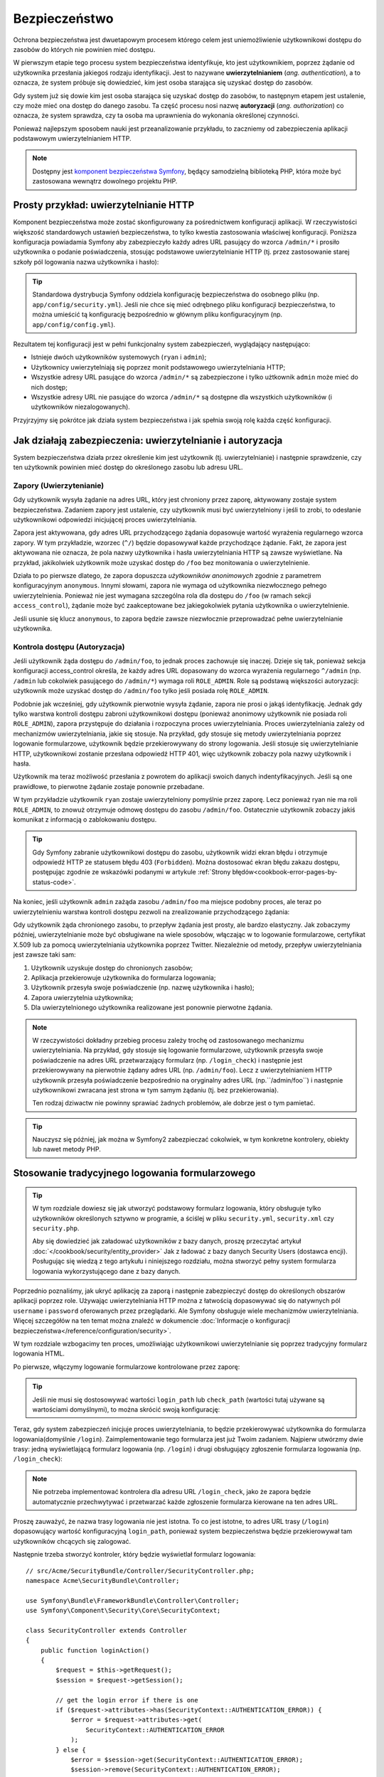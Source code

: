 .. highlight:: php
   :linenothreshold: 2

.. index::
   bezpieczeństwo, system bezpieczeństwa, ochrona bezpieczeństwa

Bezpieczeństwo
==============

Ochrona bezpieczeństwa jest dwuetapowym procesem którego celem jest uniemożliwienie
użytkownikowi dostępu do zasobów do których nie powinien mieć dostępu.

W pierwszym etapie tego procesu system bezpieczeństwa identyfikuje, kto jest użytkownikiem,
poprzez żądanie od użytkownika przesłania jakiegoś rodzaju identyfikacji. Jest to
nazywane **uwierzytelnianiem** (*ang. authentication*), a to oznacza, że system
próbuje się dowiedzieć, kim jest osoba starająca się uzyskać dostęp do zasobów.

Gdy system już się dowie kim jest osoba starająca się uzyskać dostęp do zasobów,
to następnym etapem jest ustalenie, czy może mieć ona dostęp do danego zasobu.
Ta część procesu nosi nazwę **autoryzacji** (*ang. authorization*) co oznacza,
że system sprawdza, czy ta osoba ma uprawnienia do wykonania określonej czynności.

.. image:: /images/book/security_authentication_authorization.png
   :align: center

Ponieważ najlepszym sposobem nauki jest przeanalizowanie przykładu, to zaczniemy
od zabezpieczenia aplikacji podstawowym uwierzytelnianiem HTTP.

.. note::

    Dostępny jest `komponent bezpieczeństwa Symfony`_, będący samodzielną biblioteką
    PHP, która może być zastosowana wewnątrz dowolnego projektu PHP.

.. index::
   single: bezpieczeństwo; uwierzytelnianie
   single: uwierzytelnianie
   
Prosty przykład: uwierzytelnianie HTTP
--------------------------------------

Komponent bezpieczeństwa może zostać skonfigurowany za pośrednictwem konfiguracji
aplikacji. W rzeczywistości większość standardowych ustawień bezpieczeństwa,
to tylko kwestia zastosowania właściwej konfiguracji. Poniższa konfiguracja powiadamia
Symfony aby zabezpieczyło każdy adres URL pasujący do wzorca ``/admin/*`` i prosiło
użytkownika o podanie poświadczenia, stosując podstawowe uwierzytelnianie HTTP
(tj. przez zastosowanie starej szkoły pól logowania nazwa użytkownika i hasło):

.. configuration-block::

    .. code-block:: yaml
       :linenos:

        # app/config/security.yml
        security:
            firewalls:
                secured_area:
                    pattern:    ^/
                    anonymous: ~
                    http_basic:
                        realm: "Secured Demo Area"

            access_control:
                - { path: ^/admin, roles: ROLE_ADMIN }

            providers:
                in_memory:
                    memory:
                        users:
                            ryan:  { password: ryanpass, roles: 'ROLE_USER' }
                            admin: { password: kitten, roles: 'ROLE_ADMIN' }

            encoders:
                Symfony\Component\Security\Core\User\User: plaintext

    .. code-block:: xml
       :linenos:

        <?xml version="1.0" encoding="UTF-8"?>

        <srv:container xmlns="http://symfony.com/schema/dic/security"
            xmlns:xsi="http://www.w3.org/2001/XMLSchema-instance"
            xmlns:srv="http://symfony.com/schema/dic/services"
            xsi:schemaLocation="http://symfony.com/schema/dic/services http://symfony.com/schema/dic/services/services-1.0.xsd">

            <!-- app/config/security.xml -->

            <config>
                <firewall name="secured_area" pattern="^/">
                    <anonymous />
                    <http-basic realm="Secured Demo Area" />
                </firewall>

                <access-control>
                    <rule path="^/admin" role="ROLE_ADMIN" />
                </access-control>

                <provider name="in_memory">
                    <memory>
                        <user name="ryan" password="ryanpass" roles="ROLE_USER" />
                        <user name="admin" password="kitten" roles="ROLE_ADMIN" />
                    </memory>
                </provider>

                <encoder class="Symfony\Component\Security\Core\User\User" algorithm="plaintext" />
            </config>
        </srv:container>

    .. code-block:: php
       :linenos:

        // app/config/security.php
        $container->loadFromExtension('security', array(
            'firewalls' => array(
                'secured_area' => array(
                    'pattern'    => '^/',
                    'anonymous'  => array(),
                    'http_basic' => array(
                        'realm'  => 'Secured Demo Area',
                    ),
                ),
            ),
            'access_control' => array(
                array('path' => '^/admin', 'role' => 'ROLE_ADMIN'),
            ),
            'providers' => array(
                'in_memory' => array(
                    'memory' => array(
                        'users' => array(
                            'ryan' => array('password' => 'ryanpass', 'roles' => 'ROLE_USER'),
                            'admin' => array('password' => 'kitten', 'roles' => 'ROLE_ADMIN'),
                        ),
                    ),
                ),
            ),
            'encoders' => array(
                'Symfony\Component\Security\Core\User\User' => 'plaintext',
            ),
        ));

.. tip::

    Standardowa dystrybucja Symfony oddziela konfigurację bezpieczeństwa
    do osobnego pliku (np. ``app/config/security.yml``). Jeśli nie chce się mieć
    odrębnego pliku konfiguracji bezpieczeństwa, to można umieścić tą konfigurację
    bezpośrednio w głównym pliku konfiguracyjnym (np. ``app/config/config.yml``).

Rezultatem tej konfiguracji jest w pełni funkcjonalny system zabezpieczeń, wyglądający
następująco:

* Istnieje dwóch użytkowników systemowych (``ryan`` i ``admin``);
* Użytkownicy uwierzytelniają się poprzez monit podstawowego uwierzytelniania HTTP;
* Wszystkie adresy URL pasujące do wzorca ``/admin/*`` są zabezpieczone i tylko
  użtkownik ``admin`` może mieć do nich dostęp;
* Wszystkie adresy URL nie pasujące do wzorca ``/admin/*`` są dostępne dla wszystkich
  użytkowników (i użytkowników niezalogowanych).

Przyjrzyjmy się pokrótce jak działa system bezpieczeństwa i jak spełnia swoją rolę
każda część konfiguracji.

Jak działają zabezpieczenia: uwierzytelnianie i autoryzacja
-----------------------------------------------------------

System bezpieczeństwa działa przez określenie kim jest użytkownik (tj. uwierzytelnianie)
i następnie sprawdzenie, czy ten użytkownik powinien mieć dostęp do określonego zasobu
lub adresu URL.


.. index::
   single: bezpieczeństwo; uwierzytelnianie
   single: bezpieczeństwo; zapory
   single: uwierzylenianie; zapory

.. _book-security-firewalls:

Zapory (Uwierzytenianie)
~~~~~~~~~~~~~~~~~~~~~~~~

Gdy użytkownik wysyła żądanie na adres URL, który jest chroniony przez zaporę,
aktywowany zostaje system bezpieczeństwa. Zadaniem zapory jest ustalenie, czy
użytkownik musi być uwierzytelniony i jeśli to zrobi, to odesłanie użytkownikowi
odpowiedzi inicjującej proces uwierzytelniania.

Zapora jest aktywowana, gdy adres URL przychodzącego żądania dopasowuje wartość
wyrażenia regularnego wzorca zapory. W tym przykładzie, wzorzec (``^/``) będzie
dopasowywał każde przychodzące żądanie. Fakt, że zapora jest aktywowana nie oznacza,
że pola nazwy użytkownika i hasła uwierzytelniania HTTP są zawsze wyświetlane.
Na przykład, jakikolwiek użytkownik może uzyskać dostęp do ``/foo`` bez monitowania
o uwierzytelnienie.

.. image:: /images/book/security_anonymous_user_access.png
   :align: center

Działa to po pierwsze dlatego, że zapora dopuszcza *użytkowników anonimowych* zgodnie
z parametrem konfiguracyjnym ``anonymous``. Innymi słowami, zapora nie wymaga od
użytkownika niezwłocznego pełnego uwierzytelnienia. Ponieważ nie jest wymagana
szczególna rola dla dostępu do ``/foo`` (w ramach sekcji ``access_control``),
żądanie może być zaakceptowane bez jakiegokolwiek pytania użytkownika o uwierzytelnienie.

Jeśli usunie się klucz ``anonymous``, to zapora będzie zawsze niezwłocznie przeprowadzać
pełne uwierzytelnianie użytkownika.

.. index::
   single: bezpieczeństwo; kontrola dostępu
   single: bezpieczeństwo; autoryzacja
   single: autoryzacja

Kontrola dostępu (Autoryzacja)
~~~~~~~~~~~~~~~~~~~~~~~~~~~~~~

Jeśli użytkownik żąda dostępu do ``/admin/foo``, to jednak proces zachowuje się
inaczej. Dzieje się tak, ponieważ sekcja konfiguracji access_control określa, że
każdy adres URL dopasowany do wzorca wyrażenia regularnego ``^/admin``
(np. ``/admin`` lub cokolwiek pasującego do ``/admin/*``) wymaga roli ``ROLE_ADMIN``.
Role są podstawą większości autoryzacji: użytkownik może uzyskać dostęp do ``/admin/foo``
tylko jeśli posiada rolę ``ROLE_ADMIN``.

.. image:: /images/book/security_anonymous_user_denied_authorization.png
   :align: center

Podobnie jak wcześniej, gdy użytkownik pierwotnie wysyła żądanie, zapora nie prosi
o jakąś identyfikację. Jednak gdy tylko warstwa kontroli dostępu zabroni użytkownikowi
dostępu (ponieważ anonimowy użytkownik nie posiada roli ``ROLE_ADMIN``), zapora
przystępuje do działania i rozpoczyna proces uwierzytelniania. Proces uwierzytelniania
zależy od mechanizmów uwierzytelniania, jakie się stosuje. Na przykład, gdy stosuje
się metody uwierzytelniania poprzez logowanie formularzowe, użytkownik będzie
przekierowywany do strony logowania. Jeśli stosuje się uwierzytelnianie HTTP,
użytkownikowi zostanie przesłana odpowiedź HTTP 401, więc użytkownik zobaczy pola
nazwy użytkownik i hasła.

Użytkownik ma teraz możliwość przesłania z powrotem do aplikacji swoich danych
indentyfikacyjnych. Jeśli są one prawidłowe, to pierwotne żądanie zostaje ponownie
przebadane.

.. image:: /images/book/security_ryan_no_role_admin_access.png
   :align: center

W tym przykładzie użytkownik ``ryan`` zostaje uwierzytelniony pomyślnie przez zaporę.
Lecz ponieważ ryan nie ma roli ``ROLE_ADMIN``, to znowuż otrzymuje odmowę dostępu
do zasobu ``/admin/foo``. Ostatecznie użytkownik zobaczy jakiś komunikat z informacją
o zablokowaniu dostępu.

.. tip::

    Gdy Symfony zabranie użytkownikowi dostępu do zasobu, użytkownik widzi ekran
    błędu i otrzymuje odpowiedź HTTP ze statusem błędu 403 (``Forbidden``).
    Można dostosować ekran błędu zakazu dostępu, postępując zgodnie ze wskazówki
    podanymi w artykule :ref:`Strony błędów<cookbook-error-pages-by-status-code>`.

Na koniec, jeśli użytkownik ``admin`` zażąda zasobu ``/admin/foo`` ma miejsce podobny
proces, ale teraz po uwierzytelnieniu warstwa kontroli dostępu zezwoli na zrealizowanie
przychodzącego żądania:

.. image:: /images/book/security_admin_role_access.png
   :align: center

Gdy użytkownik żąda chronionego zasobu, to przepływ żądania jest prosty, ale bardzo
elastyczny. Jak zobaczymy później, uwierzytelnianie może być obsługiwane na wiele
sposobów, włączając w to logowanie formularzowe, certyfikat X.509 lub za pomocą
uwierzytelniania użytkownika poprzez Twitter. Niezależnie od metody, przepływ
uwierzytelniania jest zawsze taki sam:

#. Użytkownik uzyskuje dostęp do chronionych zasobów;
#. Aplikacja przekierowuje użytkownika do formularza logowania;
#. Użytkownik przesyła swoje poświadczenie (np. nazwę użytkownika i hasło);
#. Zapora uwierzytelnia użytkownika;
#. Dla uwierzytelnionego użytkownika realizowane jest ponownie pierwotne żądania.

.. note::

    W rzeczywistości dokładny przebieg procesu zależy trochę od zastosowanego
    mechanizmu uwierzytelniania. Na przykład, gdy stosuje się logowanie formularzowe,
    użytkownik przesyła swoje poświadczenie na adres URL przetwarzający formularz
    (np. ``/login_check``) i następnie jest przekierowywany na pierwotnie żądany
    adres URL (np. ``/admin/foo``). Lecz z uwierzytelnianiem HTTP użytkownik przesyła
    poświadczenie bezpośrednio na oryginalny adres URL (np.``/admin/foo``) i następnie
    użytkownikowi zwracana jest strona w tym samym żądaniu (tj. bez przekierowania).
    
    Ten rodzaj dziwactw nie powinny sprawiać żadnych problemów, ale dobrze jest
    o tym pamietać.

.. tip::

    Nauczysz się później, jak można w Symfony2 zabezpieczać cokolwiek, w tym
    konkretne kontrolery, obiekty lub nawet metody PHP.


.. index::
   single: bezpieczeństwo; logowanie formularzowe
   single: logowanie
   single: uwierzytelnianie; logowanie

.. _book-security-form-login:

Stosowanie tradycyjnego logowania formularzowego
------------------------------------------------

.. tip::

    W tym rozdziale dowiesz się jak utworzyć podstawowy formularz logowania, który
    obsługuje tylko użytkowników określonych sztywno w programie, a ściślej w pliku
    ``security.yml``, ``security.xml`` czy ``security.php``.

    Aby się dowiedzieć jak załadować użytkowników z bazy danych, proszę przeczytać
    artykuł :doc:`</cookbook/security/entity_provider>` 
    Jak z ładować z bazy danych Security Users (dostawca encji). Posługując się
    wiedzą z tego artykułu i niniejszego rozdziału, można stworzyć pełny system
    formularza logowania wykorzystującego dane z bazy danych.

Poprzednio poznaliśmy, jak ukryć aplikację za zaporą i następnie zabezpieczyć
dostęp do określonych obszarów aplikacji poprzez role. Używając uwierzytelniania
HTTP można z łatwością dopasowywać się do natywnych pól ``username`` i ``password``
oferowanych przez przeglądarki. Ale Symfony obsługuje wiele mechanizmów uwierzytelniania.
Więcej szczegółów na ten temat można znaleźć w dokumencie
:doc:`Informacje o konfiguracji bezpieczeństwa</reference/configuration/security>`.
 
W tym rozdziale wzbogacimy ten proces, umożliwiając użytkownikowi uwierzytelnianie
się poprzez tradycyjny formularz logowania HTML.

Po pierwsze, włączymy logowanie formularzowe kontrolowane przez zaporę:

.. configuration-block::

    .. code-block:: yaml
       :linenos:

        # app/config/security.yml
        security:
            firewalls:
                secured_area:
                    pattern:    ^/
                    anonymous: ~
                    form_login:
                        login_path:  login
                        check_path:  login_check

    .. code-block:: xml
       :linenos:

        <?xml version="1.0" encoding="UTF-8"?>

        <srv:container xmlns="http://symfony.com/schema/dic/security"
            xmlns:xsi="http://www.w3.org/2001/XMLSchema-instance"
            xmlns:srv="http://symfony.com/schema/dic/services"
            xsi:schemaLocation="http://symfony.com/schema/dic/services http://symfony.com/schema/dic/services/services-1.0.xsd">

            <!-- app/config/security.xml -->

            <config>
                <firewall name="secured_area" pattern="^/">
                    <anonymous />
                    <form-login login_path="login" check_path="login_check" />
                </firewall>
            </config>
        </srv:container>

    .. code-block:: php
       :linenos:

        // app/config/security.php
        $container->loadFromExtension('security', array(
            'firewalls' => array(
                'secured_area' => array(
                    'pattern'    => '^/',
                    'anonymous'  => array(),
                    'form_login' => array(
                        'login_path' => 'login',
                        'check_path' => 'login_check',
                    ),
                ),
            ),
        ));

.. tip::

    Jeśli nie musi się dostosowywać wartości ``login_path`` lub ``check_path``
    (wartości tutaj używane są wartościami domyślnymi), to można skrócić swoją
    konfigurację:

    .. configuration-block::

        .. code-block:: yaml
           
            form_login: ~

        .. code-block:: xml

            <form-login />

        .. code-block:: php

            'form_login' => array(),

Teraz, gdy system zabezpieczeń inicjuje proces uwierzytelniania, to będzie przekierowywać
użytkownika do formularza logowania(domyślnie ``/login``). Zaimplementowanie tego
formularza jest już Twoim zadaniem. Najpierw utwórzmy dwie trasy: jedną wyświetlającą
formularz logowania (np. ``/login``) i drugi obsługujący zgłoszenie formularza logowania
(np. ``/login_check``):

.. configuration-block::

    .. code-block:: yaml
       :linenos:

        # app/config/routing.yml
        login:
            pattern:   /login
            defaults:  { _controller: AcmeSecurityBundle:Security:login }
        login_check:
            pattern:   /login_check

    .. code-block:: xml
       :linenos:

        <!-- app/config/routing.xml -->
        <?xml version="1.0" encoding="UTF-8" ?>

        <routes xmlns="http://symfony.com/schema/routing"
            xmlns:xsi="http://www.w3.org/2001/XMLSchema-instance"
            xsi:schemaLocation="http://symfony.com/schema/routing http://symfony.com/schema/routing/routing-1.0.xsd">

            <route id="login" pattern="/login">
                <default key="_controller">AcmeSecurityBundle:Security:login</default>
            </route>
            <route id="login_check" pattern="/login_check" />

        </routes>

    ..  code-block:: php
        :linenos:

        // app/config/routing.php
        use Symfony\Component\Routing\RouteCollection;
        use Symfony\Component\Routing\Route;

        $collection = new RouteCollection();
        $collection->add('login', new Route('/login', array(
            '_controller' => 'AcmeDemoBundle:Security:login',
        )));
        $collection->add('login_check', new Route('/login_check', array()));

        return $collection;

.. note::

    Nie potrzeba implementować kontrolera dla adresu URL ``/login_check``, jako że
    zapora będzie automatycznie przechwytywać i przetwarzać każde zgłoszenie formularza
    kierowane na ten adres URL.

.. versionadded:: 2.1
    Od wersji Symfony 2.1 musi się mieć skonfigurowane trasy dla kluczy
    ``login_path``, ``check_path`` i ``logout``. Klucze te mogą być nazwami tras
    (tak jak pokazano w tym przykładzie) lub adresami URL, które się znajdują w
    trasach dla nich skonfigurowanych.

Proszę zauważyć, że nazwa trasy logowania nie jest istotna. To co jest istotne,
to adres URL trasy (``/login``) dopasowujący wartość konfiguracyjną ``login_path``,
ponieważ system bezpieczeństwa będzie przekierowywał tam użytkowników chcących się
zalogować.

Następnie trzeba stworzyć kontroler, który będzie wyświetlał formularz logowania::

    // src/Acme/SecurityBundle/Controller/SecurityController.php;
    namespace Acme\SecurityBundle\Controller;

    use Symfony\Bundle\FrameworkBundle\Controller\Controller;
    use Symfony\Component\Security\Core\SecurityContext;

    class SecurityController extends Controller
    {
        public function loginAction()
        {
            $request = $this->getRequest();
            $session = $request->getSession();

            // get the login error if there is one
            if ($request->attributes->has(SecurityContext::AUTHENTICATION_ERROR)) {
                $error = $request->attributes->get(
                    SecurityContext::AUTHENTICATION_ERROR
                );
            } else {
                $error = $session->get(SecurityContext::AUTHENTICATION_ERROR);
                $session->remove(SecurityContext::AUTHENTICATION_ERROR);
            }

            return $this->render(
                'AcmeSecurityBundle:Security:login.html.twig',
                array(
                    // last username entered by the user
                    'last_username' => $session->get(SecurityContext::LAST_USERNAME),
                    'error'         => $error,
                )
            );
        }
    }

Nie pozwól aby ten kontroler się mylił. Jak zobaczymy za chwilę, gdy użytkownik
zgłasza formularz, system bezpieczeństwa automatycznie obsługuje zgłoszenie formularza.
Jeśli użytkownik zgłosił nieprawidłową nazwę użytkownika lub hasło, to kontroler
odczytuje błąd zgłoszenia formularza z systemu bezpieczeństwa, tak że może on być
wyświetlony z powrotem użytkownikowi.

Innymi słowami, Twoim zadaniem jest wyświetlenie formularza logowania i jakichkolwiek
błędów logowania, które mogą wystąpić, ale sprawdzeniem zgłoszonej nazwy użytkownika
i hasła zajmuje się już sam system bezpieczeństwa.

Na koniec, stworzymy odpowiedni szablon.

.. configuration-block::

    .. code-block:: html+jinja
       :linenos:

        {# src/Acme/SecurityBundle/Resources/views/Security/login.html.twig #}
        {% if error %}
            <div>{{ error.message }}</div>
        {% endif %}

        <form action="{{ path('login_check') }}" method="post">
            <label for="username">Username:</label>
            <input type="text" id="username" name="_username" value="{{ last_username }}" />

            <label for="password">Password:</label>
            <input type="password" id="password" name="_password" />

            {#
                If you want to control the URL the user is redirected to on success (more details below)
                <input type="hidden" name="_target_path" value="/account" />
            #}

            <button type="submit">login</button>
        </form>

    .. code-block:: html+php
       :linenos:

        <?php // src/Acme/SecurityBundle/Resources/views/Security/login.html.php ?>
        <?php if ($error): ?>
            <div><?php echo $error->getMessage() ?></div>
        <?php endif; ?>

        <form action="<?php echo $view['router']->generate('login_check') ?>" method="post">
            <label for="username">Username:</label>
            <input type="text" id="username" name="_username" value="<?php echo $last_username ?>" />

            <label for="password">Password:</label>
            <input type="password" id="password" name="_password" />

            <!--
                If you want to control the URL the user is redirected to on success (more details below)
                <input type="hidden" name="_target_path" value="/account" />
            -->

            <button type="submit">login</button>
        </form>

.. tip::

    Zmienna ``error`` przekazywana do szablonu jest instancją
    :class:`Symfony\\Component\\Security\\Core\\Exception\\AuthenticationException`.
    Może ona zawierać więcej informacji, nawet poufnych, o niepowodzeniu uwierzytelniania,
    więc stosuj ją mądrze!

Formularz ma wiele wymagań. Po pierwsze, przez zgłoszenie formularza do ``/login_check``
(poprzez trasę ``login_check``), system zabezpieczeń przechwyci zgłoszony formularz
i przetworzy go automatycznie. Po drugie, system bezpieczeństwa oczekuje, że zgłoszone
pola będą nosić nazwę ``_username`` i ``_password`` (te nazwy pól mogą zostać
skonfigurowane).

I to jest to! Po zgłoszeniu formularza system bezpieczeństwa automatycznie sprawdza
poświadczenie użytkownika i albo uwierzytelnia użytkownika lub wysyła użytkownikowi
z powrotem formularz logowania, w którym może zostać wyświetlony komunikat o błędzie.

Przyjrzyjmy się procesowi:

#. Użytkownik próbuje uzyskać dostęp do zasobu chronionego;
#. Zapora inicjuje automatycznie przetwarzanie poprzez przekierowanie użytkownika
   do formularza logowania (``/login``);
#. Strona ``/login`` renderuje formularz logowania wykorzystując trasę i kontroler,
   utworzone w poprzednim przykładzie;
#. Użytkownik zgłasza formularz logowania ``do /login_check``;
#. System bezpieczeństwa przechwytuje żądanie, sprawdza złożone poświadczenie,
   uwierzytelnia użytkownika, jeśli poświadczenie jest właściwe, a w przeciwnym
   przypadku wysyła z powrotem użytkownikowi formularz logowania.

Domyślnie, jeśli zgłoszone poświadczenie jest właściwe, to użytkownik zostanie
przekierowany do pierwotnie wywołanej strony (np. ``/admin/foo``). Jeśli użytkownik
na samym początku wywołał stronę logowania, to zostanie przekierowany do strony
początkowej. Może to zostać zmienione, umożliwiając przykładowo, przekierować
użytkownika na konkretny adres URL.

Więcej szczegółów o tym jak w ogóle dostosować proces logowania formularzowego
znajdziesz w artykule
:doc:`Jak dostosować formularz logowania</cookbook/security/form_login>`.

.. _book-security-common-pitfalls:

.. sidebar:: Unikanie typowych problemów

    Przy ustawianiu formularza logowania trzeba uważać na kilka typowych pułapek.

    **1. Utwórz poprawną trasę**

    Po pierwsze, upewnij się, że określenie tras dla adresów ``/login``
    i ``/login_check`` jest wykonane poprawnie i koresponduje z wartościami
    konfiguracyjnymi ``login_path`` i ``check_path``. Popełniony tu błąd w konfiguracji
    może skutkować przekierowywaniem na stronę 404 zamiast na stronę logowania lub
    zgłoszeniem formularza logowania, który nie działa (będzie można oglądać formularz
    logowania w kółko).

    **2. Upewnij się, że strona logowania nie jest chroniona**

    Upewnij się również, że strona logowania nie wymaga żadnych ról aby być wyświetloną.
    Na przykład, następująca konfiguracja, wymagająca roli ``ROLE_ADMIN`` dla wszystkich
    adresów URL (włączając w to adres ``/login``), spowoduje przekierowanie zapętlone:

    .. configuration-block::

        .. code-block:: yaml
           :linenos:

            access_control:
                - { path: ^/, roles: ROLE_ADMIN }

        .. code-block:: xml
           :linenos:

            <access-control>
                <rule path="^/" role="ROLE_ADMIN" />
            </access-control>

        .. code-block:: php
           :linenos:

            'access_control' => array(
                array('path' => '^/', 'role' => 'ROLE_ADMIN'),
            ),

    Usunięcie kontroli dostępu dla adresu ``/login`` rozwiązuje ten problem:

    .. configuration-block::

        .. code-block:: yaml
           :linenos:

            access_control:
                - { path: ^/login, roles: IS_AUTHENTICATED_ANONYMOUSLY }
                - { path: ^/, roles: ROLE_ADMIN }

        .. code-block:: xml
           :linenos:

            <access-control>
                <rule path="^/login" role="IS_AUTHENTICATED_ANONYMOUSLY" />
                <rule path="^/" role="ROLE_ADMIN" />
            </access-control>

        .. code-block:: php
           :linenos:

            'access_control' => array(
                array('path' => '^/login', 'role' => 'IS_AUTHENTICATED_ANONYMOUSLY'),
                array('path' => '^/', 'role' => 'ROLE_ADMIN'),
            ),

    Ponadto, jeśli zapora nie zezwala na dostęp użytkownikom anonimowym, potrzeba
    utworzyć specjalną zaporę, która umożliwi dostęp do strony logowania użytkownikom
    anonimowym:

    .. configuration-block::

        .. code-block:: yaml
           :linenos:

            firewalls:
                login_firewall:
                    pattern:    ^/login$
                    anonymous:  ~
                secured_area:
                    pattern:    ^/
                    form_login: ~

        .. code-block:: xml
           :linenos:

            <firewall name="login_firewall" pattern="^/login$">
                <anonymous />
            </firewall>
            <firewall name="secured_area" pattern="^/">
                <form_login />
            </firewall>

        .. code-block:: php
           :linenos:

            'firewalls' => array(
                'login_firewall' => array(
                    'pattern'   => '^/login$',
                    'anonymous' => array(),
                ),
                'secured_area' => array(
                    'pattern'    => '^/',
                    'form_login' => array(),
                ),
            ),

    **3. Upewnij się, że ``/login_check`` znajduje się poza zaporą**

    Następnie, trzeba się upewnić, że adres URL ``check_path`` (np. ``/login_check``)
    znajduje się poza zaporą, której używa się dla logowania formularzowego (w tym
    przykładzie, pojedyncza zapora dopasowuje wszystkie adresy URL, łącznie z
    ``/login_check``). Jeśli ``/login_check`` nie zostanie dopasowany przez
    jakąkolwiek zaporę, to zgłoszony zostanie wyjątek
    ``Unable to find the controller for path "/login_check"``.

    **4. Nie udostępniaj kontekstu zabezpieczeń przy stosowaniu wielu zapór**

    Jeżeli używa się wiele zapór a uwierzytelnianie realizowane jest na jednej
    z nich, to pozostałe zapory nie będą automatycznie uwierzytelniane.
    Różne zapory są jak odrębne systemy zabezpieczeń. Aby zrealizowaną uwierzytelniania
    na wielu zaporach trzeba jawnie określić odrębne
    ref:`konteksty bezpieczeństwa<reference-security-firewall-context>`
    dla każdej zapory. Dla większości zastosowań wystarczy tylko jedna główna zapora.

    
.. index::
   single: bezpieczeństwo; autoryzacja
   single: autoryzacja
    
Autoryzacja
-----------

Pierwszym krokiem w zabezpieczeniu aplikacji jest zawsze uwierzytelnianie – czyli
proces weryfikacji użytkownika. W Symfony uwierzytelnianie można zrealizować na
kilka sposobów: poprzez logowanie formularzowe, podstawowe uwierzytelnianie HTTP
lub nawet poprzez Facebook.

Po uwierzytelnieniu użytkownika rozpoczyna się proces autoryzacji. Autoryzacja
dostarcza standardowy i efektywny sposób dla decydowania o tym, czy użytkownik
może mieć dostęp do jakiegoś zasobu (adresu, obiektu modelu, wywołania metody, ...).
Polega to na przypisaniu określonych ról każdemu użytkownikowi, a następnie
różnych ról dla różnych zasobów.

Są dwa różne aspekty procesu autoryzacji:

#. Użytkownik posiada określony zestaw ról;
#. Dla dostępu do zasobu wymaga się określonej roli.

W tym rozdziale skupimy się nad tym, jak zabezpieczyć różne zasoby
(tj. adresy URL, wywołania metod itd.) przez różne role. Później dowiesz się
więcej o tym, jak tworzone są role i jak są przypisywane użytkownikom.

Zabezpieczenie określonych wzorców adresu URL
~~~~~~~~~~~~~~~~~~~~~~~~~~~~~~~~~~~~~~~~~~~~~

Najprostszym sposobem zabezpieczenia części aplikacji jest użycie zabezpieczenia
całego wzorca URL. Widzieliśmy to już w pierwszym rozdziale, gdzie wszystko co
pasowało do wzorca ``^/admin`` wymagało roli ``ROLE_ADMIN``.

.. caution::

    Zrozumienie, jak dokładnie działa ``access_control`` jest **bardzo ważne**
    dla świadomości tego, czy aplikacja jest właściwie zabezpieczona. Przeczytaj
    rozdział :ref:`security-book-access-control-explanation`, w celu poznania
    szczegółów.

Można określić wiele wzorców potrzebnych adresów URL – każdy jest wyrażeniem regularnym.

.. configuration-block::

    .. code-block:: yaml
       :linenos:

        # app/config/security.yml
        security:
            # ...
            access_control:
                - { path: ^/admin/users, roles: ROLE_SUPER_ADMIN }
                - { path: ^/admin, roles: ROLE_ADMIN }

    .. code-block:: xml
       :linenos:

        <!-- app/config/security.xml -->
        <config>
            <!-- ... -->
            <rule path="^/admin/users" role="ROLE_SUPER_ADMIN" />
            <rule path="^/admin" role="ROLE_ADMIN" />
        </config>

    .. code-block:: php
       :linenos:

        // app/config/security.php
        $container->loadFromExtension('security', array(
            ...,
            'access_control' => array(
                array('path' => '^/admin/users', 'role' => 'ROLE_SUPER_ADMIN'),
                array('path' => '^/admin', 'role' => 'ROLE_ADMIN'),
            ),
        ));

.. tip::

    Poprzedzenie ścieżki znakiem ``^`` we wzorcu zapewnia, że zostaną dopasowane
    tylko adresy URL rozpoczynające się od wskazanego po tym znaku fragment ścieżki.
    Na przykład, ścieżka ``/admin`` (bez znaku ``^``) pasuje do adresu ``/admin/foo``,
    ale i też do ``/foo/admin``.


.. index::
   single: bezpieczeństwo; kontrola dostępu

.. _security-book-access-control-explanation:

Wyjaśnienie jak działa ``access_control``
~~~~~~~~~~~~~~~~~~~~~~~~~~~~~~~~~~~~~~~~~

Dla przychodzącego żądania Symfony2 sprawdza każdy zapis ``access_control`` aby
znaleźć jeden pasujący do bieżącego żądania. Jak tylko taki wpis zostanie znaleziony,
to wyszukiwanie zostaje zakończone - oznacza to, że wzięty będzie pod uwagę tylko
pierwszy dopasowany wpis ``access_control``.

Węzeł ``access_control`` posiada kilka opcji, które konfigurują dwie różne rzeczy:
(a) :ref:`dopasowują przychodzącego żądania do zapisu listy kontroli
dostępu<security-book-access-control-matching-options>`
i
(b) :ref:`nakładają jakieś ograniczenia, które powinny zostać wyegzekwowane na
dopasowanym adresie URL<security-book-access-control-enforcement-options>`:

.. _security-book-access-control-matching-options:

**(a) Opcje dopasowujące**

Symfony2 tworzy instancję :class:`Symfony\\Component\\HttpFoundation\\RequestMatcher`
dla każdego wpisu access_control, który określa czy dana reguła kontroli dostępu
powinna być użyta dla danego żądania. Przy dopasowaniu stosowane są następujące opcje
``access_control``:

* ``path``
* ``ip``
* ``host``
* ``methods``

Dla przykładu zastosujmy następujące ``wpisy access_control``:

.. configuration-block::

    .. code-block:: yaml
       :linenos:

        # app/config/security.yml
        security:
            # ...
            access_control:
                - { path: ^/admin, roles: ROLE_USER_IP, ip: 127.0.0.1 }
                - { path: ^/admin, roles: ROLE_USER_HOST, host: symfony.com }
                - { path: ^/admin, roles: ROLE_USER_METHOD, methods: [POST, PUT] }
                - { path: ^/admin, roles: ROLE_USER }

    .. code-block:: xml
       :linenos:

            <access-control>
                <rule path="^/admin" role="ROLE_USER_IP" ip="127.0.0.1" />
                <rule path="^/admin" role="ROLE_USER_HOST" host="symfony.com" />
                <rule path="^/admin" role="ROLE_USER_METHOD" method="POST, PUT" />
                <rule path="^/admin" role="ROLE_USER" />
            </access-control>

    .. code-block:: php
       :linenos:

            'access_control' => array(
                array('path' => '^/admin', 'role' => 'ROLE_USER_IP', 'ip' => '127.0.0.1'),
                array('path' => '^/admin', 'role' => 'ROLE_USER_HOST', 'host' => 'symfony.com'),
                array('path' => '^/admin', 'role' => 'ROLE_USER_METHOD', 'method' => 'POST, PUT'),
                array('path' => '^/admin', 'role' => 'ROLE_USER'),
            ),

Symfony decyduje która reguła ``access_control`` zostanie użyta dla każdego
przychodzącego żądania w oparciu o adres URI, adres IP klienta, nadesłane nazwy
hosta i metody żądania. Trzeba pamiętać, że użyta zostaje pierwsza dopasowana
reguła i jeśli warości ``ip``, ``host`` lub ``method`` nie są określone we wpisie,
to ``access_control`` będzie dopasować każdy ``ip``, ``host`` lub ``method``:

+-----------------+-----------+-------------+------------+----------------------------------+--------------------------------------------------------------+
| **URI**         | **IP**    | **HOST**    | **METHOD** | ``access_control``               | Dlaczego?                                                    |
+-----------------+-----------+-------------+------------+----------------------------------+--------------------------------------------------------------+
| ``/admin/user`` | 127.0.0.1 | example.com | GET        | reguła #1 (``ROLE_USER_IP``)     | Adres URI dopasowuje ``path`` a IP dopasowuje ``ip``.        |
+-----------------+-----------+-------------+------------+----------------------------------+--------------------------------------------------------------+
| ``/admin/user`` | 127.0.0.1 | symfony.com | GET        | reguła #1 (``ROLE_USER_IP``)     | ``path`` i ``ip`` nadal są dopasowywane. Dopasowywane jest   |
|                 |           |             |            |                                  | to również do reguły ``ROLE_USER_HOST``, ale użyta będzie    |
|                 |           |             |            |                                  | **tylko pierwsza** dopasowana  reguła ``access_control``.    |
+-----------------+-----------+-------------+------------+----------------------------------+--------------------------------------------------------------+
| ``/admin/user`` | 168.0.0.1 | symfony.com | GET        | reguła #2 (``ROLE_USER_HOST``)   | ``ip`` nie pasuje do pierwszej reguły, więc użyta będzie     |
|                 |           |             |            |                                  | druga reguła (jeśli bedzie pasować).                         |
+-----------------+-----------+-------------+------------+----------------------------------+--------------------------------------------------------------+
| ``/admin/user`` | 168.0.0.1 | symfony.com | POST       | reguła #2 (``ROLE_USER_HOST``)   | Stosowana jest dalej druga reguła. Wprawdzie pasuje to       |
|                 |           |             |            |                                  | również do trzeciej reguły (``ROLE_USER_METHOD``), ale użyta |
|                 |           |             |            |                                  | jest zawsze pierwsza dopasowana reguła ``access_control``.   |
+-----------------+-----------+-------------+------------+----------------------------------+--------------------------------------------------------------+
| ``/admin/user`` | 168.0.0.1 | example.com | POST       | reguła #3 (``ROLE_USER_METHOD``) | ``ip`` i ``host`` nie pasują do dwóch pierwszych reguł, ale  |
|                 |           |             |            |                                  | pasuja do trzeciej, ``ROLE_USER_METHOD``, która będzie użyta |
+-----------------+-----------+-------------+------------+----------------------------------+--------------------------------------------------------------+
| ``/admin/user`` | 168.0.0.1 | example.com | GET        | reguła #4 (``ROLE_USER``)        | ``ip``, ``host`` i ``method`` wykluczają dopasowanie trzech  |
|                 |           |             |            |                                  | pierwszych reguł. Lecz ponieważ adres URI dopasowuje wzorzec |
|                 |           |             |            |                                  | ``path`` reguły ``ROLE_USER``, to zostanie ona użyta.        |
+-----------------+-----------+-------------+------------+----------------------------------+--------------------------------------------------------------+
| ``/foo``        | 127.0.0.1 | symfony.com | POST       | brak pasujących wpisów           | Nie dopasowuje to żadnej reguły ``access_control``, ponieważ |
|                 |           |             |            |                                  | adres URI nie pasuje do jakiejkolwiek wartości``path``.      |
+-----------------+-----------+-------------+------------+----------------------------------+--------------------------------------------------------------+

.. _security-book-access-control-enforcement-options:

**(b) Egzekwowanie ograniczeń**

Po tym jak Symfony2 określi, który wpis ``access_control`` zostanie użyty
(jeśli w ogóle), to następnie wymusza ograniczenie dostępu na podstawie opcji
``role`` i ``requires_channel``:

* ``role``: Jeśli użytkownik nie ma przydzielonej określonej roli (ról), to dostęp
  zostaje zabroniony (wewnętrznie zrzucany jest wyjątek
  :class:`Symfony\\Component\\Security\\Core\\Exception\\AccessDeniedException`;
   
* ``requires_channel``: Jeśli kanał przychodzącego żądania (np. ``http``)
  nie zostaje dopasowany do tej wartości (np. ``https``), użytkownik zostanie
  przekierowany (np. przekierowany z ``http`` na ``https`` lub odwrotnie).

.. tip::

    W razie odmowy dostępu system będzie próbował uwierzytelnić użytkownika,
    jeśli nie jest on uwierzytelniony (np. przekierować użytkownika do strony
    logowania). Jeśli użytkownik jest już zalogowany, to zostanie wyświetlona
    strona błędu 403 "access denied". Przeczytaj artykuł
    :doc:`Jak dostosować strony błedów</cookbook/controller/error_pages>`.


.. index::
   single: bezpieczeństwo; zabezpieczenie prze IP

.. _book-security-securing-ip:
   
Zabezpieczanie przez IP
~~~~~~~~~~~~~~~~~~~~~~~

W pewnych sytuacjach może zachodzić potrzeba ograniczenia dostępu dla określonych
adresów IP. Jest to szczególnie istotne w przypadku na przykład
:ref:`Edge Side Includes<edge-side-includes>`. Gdy dostępne jest ESI, to zaleca
się zabezpieczyć dostęp do adresów URL ESI. W rzeczywistości niektóre ESI mogą
zawierać pewne prywatne treści, jak informacje o obecnie zalogowanym użytkowniku.
Aby uniemożliwić dostęp do tych zasobów z poziomu przeglądarki (poprzez odgadywanie
wzorców adresów URL ESI), trasa ESI musi zabezpieczony tak, aby adres taki był
widoczny tylko z bufora zaufanego odwrotnego proxy.

Oto przykład, jak można zabezpieczyć przed dostępem z zewnątrz wszystkie trasy
ESI rozpoczynające się przedrostkiem ``/esi``:

.. configuration-block::

    .. code-block:: yaml
       :linenos:

        # app/config/security.yml
        security:
            # ...
            access_control:
                - { path: ^/esi, roles: IS_AUTHENTICATED_ANONYMOUSLY, ip: 127.0.0.1 }
                - { path: ^/esi, roles: ROLE_NO_ACCESS }

    .. code-block:: xml
       :linenos:

            <access-control>
                <rule path="^/esi" role="IS_AUTHENTICATED_ANONYMOUSLY" ip="127.0.0.1" />
                <rule path="^/esi" role="ROLE_NO_ACCESS" />
            </access-control>

    .. code-block:: php
       :linenos:

            'access_control' => array(
                array('path' => '^/esi', 'role' => 'IS_AUTHENTICATED_ANONYMOUSLY', 'ip' => '127.0.0.1'),
                array('path' => '^/esi', 'role' => 'ROLE_NO_ACCESS'),
            ),

Oto jak to działa dla adresu ``/esi/something`` przychodzącego z adresu IP ``10.0.0.1``:

* Pierwsza reguła kontroli dostępu zostaje zignorowana, jako że ``path`` wprawdzie
  pasuje, ale ``ip`` nie;

* Druga reguła kontroli dostępu zostaje włączona (jedynym ograniczeniem jest ``path``,
  które pasuje) - jako że użytkownik nie może mieć roli ``ROLE_NO_ACCESS``, której
  nie określono, dostęp jest zabroniony (rola ``ROLE_NO_ACCESS`` może być czymś,
  co nie pasuje do istniejącej roli, to po prostu tylko trik, zawsze uniemożliwiający
  dostęp).

Teraz, gdy to samo żądanie przyjdzie z serwera ``127.0.0.1``:

* Teraz pierwsza reguła kontroli dostępu zostaje włączona, gdyż zarówno ``path``
  jak i ``ip`` zostają dopasowane – dostęp jest dozwolony jako że użytkownik zawsze
  ma rolę ``IS_AUTHENTICATED_ANONYMOUSLY``;

* Druga reguła kontroli dostępu nie jest sprawdzana, bo dopasowana została już
  pierwsza reguła.


.. index::
   single: bezpieczeństwo; zabezpieczenie przez kanał

.. _book-security-securing-channel:   
   
Zabezpieczanie przez kanał
~~~~~~~~~~~~~~~~~~~~~~~~~~

Można również zażądać aby użytkownik otrzymał dostęp do adresu URL poprzez SSL.
Wystarczy użyć argument ``requires_channel`` we wpisie ``access_control``:

.. configuration-block::

    .. code-block:: yaml
       :linenos:

        # app/config/security.yml
        security:
            # ...
            access_control:
                - { path: ^/cart/checkout, roles: IS_AUTHENTICATED_ANONYMOUSLY, requires_channel: https }

    .. code-block:: xml
       :linenos:

            <access-control>
                <rule path="^/cart/checkout" role="IS_AUTHENTICATED_ANONYMOUSLY" requires_channel="https" />
            </access-control>

    .. code-block:: php
       :linenos:

            'access_control' => array(
                array('path' => '^/cart/checkout', 'role' => 'IS_AUTHENTICATED_ANONYMOUSLY', 'requires_channel' => 'https'),
            ),


.. index::
   single: bezpieczeństwo; zabezpieczenie kontrolera
   pair: kontroler; bezpieczeństwo

.. _book-security-securing-controller:
   
Zabezpieczanie kontrolera
~~~~~~~~~~~~~~~~~~~~~~~~~

Ochrona aplikacja w oparciu o wzorce URL jest łatwa, ale może nie być dostatecznie
funkcjonalna w niektórych przypadkach. Gdy jest to konieczne, to można łatwo wymusić
autoryzację wewnątrz kontrolera::

    // ...
    use Symfony\Component\Security\Core\Exception\AccessDeniedException;

    public function helloAction($name)
    {
        if (false === $this->get('security.context')->isGranted('ROLE_ADMIN')) {
            throw new AccessDeniedException();
        }

        // ...
    }

.. _book-security-securing-controller-annotations:

Można również wybrać do zainstalowania i opcjonalnego stosowania pakiet
``JMSSecurityExtraBundle``, który może zabezpieczyć kontroler przy użyciu adnotacji::

    // ...
    use JMS\SecurityExtraBundle\Annotation\Secure;

    /**
     * @Secure(roles="ROLE_ADMIN")
     */
    public function helloAction($name)
    {
        // ...
    }

W celu poznania więcej informacji proszę się zapoznać z dokumentacja
`JMSSecurityExtraBundle`_. Jeżeli stosuje się Symfony Standard Distribution,
to ten pakiet jest dostępny domyślnie. Jeżeli nie, to pakiet ten można łatwo pobrać
i zainstalować.

.. index::
   pair: bezpieczeństwo; usługi

Zabezpieczenie innych usług
~~~~~~~~~~~~~~~~~~~~~~~~~~~

W rzeczywistości, cokolwiek w Symfony może zostać zabezpieczone przy zastosowaniu
strategii podobnej do opisanej w poprzednim rozdziale. Na przykład załóżmy, że
mamy usługę (tj. klasę PHP), której zadaniem jest wysyłanie poczty elektronicznej
z od jednego użytkownika do drugiego. Można ograniczyć możliwość użycia tej klasy,
nie ważne gdzie będzie to użyte, od – do użytkowników mających określoną rolę.

Więcej informacji o tym, jak można użyć komponentu zabezpieczeń do zabezpieczenia
różnych serwisów i metod w swojej aplikacji znajdziesz w artykule
:doc:`Jak zabezpieczyć dowolną usługę lub metodę w swojej aplikacji</cookbook/security/securing_services>`.

.. index::
   single: bezpieczeństwo; ACL
   single: bezpieczeństwo; kontrolne listy dostępowe
   single: ACL 

Kontrolne listy dostępowe (ACL): zabezpieczenie poszczególnych obiektów bazy danych
~~~~~~~~~~~~~~~~~~~~~~~~~~~~~~~~~~~~~~~~~~~~~~~~~~~~~~~~~~~~~~~~~~~~~~~~~~~~~~~~~~~

Wyobraź sobie, że projektujemy system blogu, w którym użytkownicy mogą dodawać
komentarze do wpisów. Teraz chcemy, aby użytkownik mógł edytować swoje komentarze,
ale nie innych użytkowników. Będziesz chciał również, jako administrator, mieć
możliwość edytowania wszystkich komentarzy.

Komponent bezpieczeństwa dostarczany jest z opcjonalny systemem list kontroli
dostępu (*ang. Access Control Lists - ACL*), które można wykorzystać, gdy zachodzi
potrzeba kontroli dostępu do poszczególnych instancji obiektu w swoim systemie.
Bez ACL można zabezpieczyć system tak, aby tylko niektórzy użytkownicy mogli
edytować wszystkie komentarze. Natomiast z ACL, można ograniczyć lub uniemożliwić
dostęp do określonych komentarzy.

Aby uzyskać więcej informacji, przeczytać artykuł
:doc:`Jak używac kontrolnych list dostępowych (ACL)</cookbook/security/acl>`.

.. index::
   single: bezpieczeństwo; użytkownicy
   single: bezpieczeństwo; dostawcy użytkowników
   single: uwierzytelnianie; użytkownicy

Użytkownicy
-----------

W poprzednich rozdziałach dowiedziałeś się jak można chronić różne zasoby
przydzielając zestaw ról do zasobu. W tej sekcji wyjaśnimy inną stronę autoryzacji - 
użytkowników.

Skąd się biorą użytkownicy? (*Dostawcy użytkowników*)
~~~~~~~~~~~~~~~~~~~~~~~~~~~~~~~~~~~~~~~~~~~~~~~~~~~~~

Podczas uwierzytelniania użytkownik przesyła zestaw poświadczeń (zwykle nazwę
użytkownika i hasło). Zadaniem systemu uwierzytelniania jest dopasowanie tych
poświadczeń do jakiejś puli użytkowników. Skąd więc pochodzi ta lista użytkowników?

W Symfony2 użytkownicy mogą pochodzić z dowolnego źródła: pliku konfiguracyjnego,
tabeli bazy danych, serwisu internetowego i innych miejsc. Wszystko, co dostarcza
jednego lub więcej użytkowników do systemu uwierzytelniania jest nazywane
„dostawcą użytkowników" (*ang. User Provider*). Symfony2 ma wbudowanych standardowo
dwóch popularnych dostawców użytkowników: pierwszy ładuje użytkowników z pliku
konfiguracyjnego, a drugi z tabeli bazy danych.

Określanie użytkowników w pliku konfiguracyjnym
...............................................

Najprostszym sposobem określenia użytkowników jest bezpośrednie ich określenie
w pliku konfiguracyjnym. Pokażemy to na przykładzie w tym rozdziale.

.. configuration-block::

    .. code-block:: yaml
       :linenos:

        # app/config/security.yml
        security:
            # ...
            providers:
                default_provider:
                    memory:
                        users:
                            ryan:  { password: ryanpass, roles: 'ROLE_USER' }
                            admin: { password: kitten, roles: 'ROLE_ADMIN' }

    .. code-block:: xml
       :linenos:

        <!-- app/config/security.xml -->
        <config>
            <!-- ... -->
            <provider name="default_provider">
                <memory>
                    <user name="ryan" password="ryanpass" roles="ROLE_USER" />
                    <user name="admin" password="kitten" roles="ROLE_ADMIN" />
                </memory>
            </provider>
        </config>

    .. code-block:: php
       :linenos:

        // app/config/security.php
        $container->loadFromExtension('security', array(
            ...,
            'providers' => array(
                'default_provider' => array(
                    'memory' => array(
                        'users' => array(
                            'ryan' => array('password' => 'ryanpass', 'roles' => 'ROLE_USER'),
                            'admin' => array('password' => 'kitten', 'roles' => 'ROLE_ADMIN'),
                        ),
                    ),
                ),
            ),
        ));

Taki dostawca użytkowników jest nazywany dostawcą "z pamięci"
(*ang. In-memory Provider*), ponieważ użytkownicy nie są przechowywani
w jakiejkolwiek bazie danych. Faktyczny obiekt użytkownika dostarczany jest tu
przez Symfony (:class:`Symfony\\Component\\Security\\Core\\User\\User`).

.. tip::
    Każdy dostawca użytkownika może załadować użytkowników bezpośrednio
    z konfiguracji przez określenie parametru konfiguracji użytkowników
    i wyszczególnienie w nim użytkowników.

.. caution::

    Jeżeli nazwa użytkownika jest w całości numeryczna (np. ``77``) lub zawiera
    myślnik (np. ``user-name``), to podczas określania użytkowników w YAML trzeba
    użyć alternatywnej składni:

    .. code-block:: yaml
       :linenos:

        users:
            - { name: 77, password: pass, roles: 'ROLE_USER' }
            - { name: user-name, password: pass, roles: 'ROLE_USER' }

W mniejszych witrynach metoda ta jest szybka i łatwa w ustawieniu. Dla bardziej
złożonych systemów, trzeba już ładować użytkowników z bazy danych.


.. _book-security-user-entity:

Ładowanie użytkowników z bazy danych
....................................

Jeżeli chce się ładować użytkowników za pomocą Doctrine ORM, można to łatwo zrobić
przez utworzenie klasy *User* i skonfigurowanie dostawcy encji
(*ang. Entity Provider*).

.. tip::

    Dostępny jest wysokiej jakości pakiet otwartego źródła, który umożliwia
    przechowywanie użytkowników poprzez Doctrine ORM lub ODM. Czytaj więcej
    na `FOSUserBundle`_ na GitHub.

Przy takim podejściu, należy najpierw stworzyć własną klasę User, która będzie
przechowywana w bazie danych.

.. code-block:: php
   :linenos:

    // src/Acme/UserBundle/Entity/User.php
    namespace Acme\UserBundle\Entity;

    use Symfony\Component\Security\Core\User\UserInterface;
    use Doctrine\ORM\Mapping as ORM;

    /**
     * @ORM\Entity
     */
    class User implements UserInterface
    {
        /**
         * @ORM\Column(type="string", length=255)
         */
        protected $username;

        // ...
    }

O ile chodzi o system bezpieczeństwa, to istnieje tylko wymóg stworzenia własnej
klasy użytkownika implementującej interfejs :class:`Symfony\\Component\\Security\\Core\\User\\UserInterface`.
 Oznacza to, że pojęcie "użytkownika" jest wystarczające, tak długo, jak długo
 implementuje ten interfejs.

.. versionadded:: 2.1
    W Symfony 2.1 usunięta została z interfejsu ``UserInterface`` metoda ``equals``.
    Jeśli zachodzi potrzeba zastąpienia domyślnej implementacji logiki porównywań,
    to potrzeba zaimplementować nowy interfejs
    :class:`Symfony\\Component\\Security\\Core\\User\\EquatableInterface`.
    
.. note::

    Obiekt użytkownika zostanie serializowany i zapisany w sesji podczas przetwarzania
    żądania, dlatego zaleca się , aby implementować `interfejs Serializable`_
    w swoim obiekcie. Jest to szczególnie ważne, gdy klasa ma klasę nadrzędną
    z prywatnymi własnościami.

Następnie należy skonfigurowac dostawcę encji użytkowników i wskazać to swojej
klasie User:

.. configuration-block::

    .. code-block:: yaml
       :linenos:

        # app/config/security.yml
        security:
            providers:
                main:
                    entity: { class: Acme\UserBundle\Entity\User, property: username }

    .. code-block:: xml
       :linenos:

        <!-- app/config/security.xml -->
        <config>
            <provider name="main">
                <entity class="Acme\UserBundle\Entity\User" property="username" />
            </provider>
        </config>

    .. code-block:: php
       :linenos:

        // app/config/security.php
        $container->loadFromExtension('security', array(
            'providers' => array(
                'main' => array(
                    'entity' => array('class' => 'Acme\UserBundle\Entity\User', 'property' => 'username'),
                ),
            ),
        ));

Wraz z wprowadzeniem tego nowego dostawcy system uwierzytelniania spróbuje załadować
obiekt ``User`` z bazy danych, wykorzystując pole ``username`` tej klasy.

.. note::

    :doc:`Jak załadować użytkowników systemu bezpieczeństwa z bazy danych
    (dostawca encji)</cookbook/security/entity_provider>`.

Więcej informacji o tworzeniu własnego dostawy (np. jeśli potrzeba ładować
użytkowników poprzez serwis internetowy), znajdziesz w artykule
:doc:`Jak utworzyć własnego dostawcę użytkowników</cookbook/security/custom_provider>`.

.. index::
   single: bezpieczeństwo; kodowanie hasła

.. _book-security-encoding-user-password:

Kodowanie hasła użytkowników
~~~~~~~~~~~~~~~~~~~~~~~~~~~~

Do tej pory, dla uproszczenia, we weszystkich przykładach hasło użytkownika było
przechowywane jako zwykły tekst (nawet dla tych użytkowników przechowywanych
w pliku konfiguracyjnym czy bazie danych). Oczywiście w prawdziwej aplikacji
będziemy chcieli kodować hasła użytkowników w celach bezpieczeństwa.
Można to łatwo wykonać przez odwzorowanie klasy *User* na jeden z kilku
wbudowanych "koderów". Na przykład, aby przechowywać użytkowników w pamięci,
ale zasłonić ich hasła za pomocą sha1, zrób to co poniżej:

.. configuration-block::

    .. code-block:: yaml
       :linenos:

        # app/config/security.yml
        security:
            # ...
            providers:
                in_memory:
                    memory:
                        users:
                            ryan:  { password: bb87a29949f3a1ee0559f8a57357487151281386, roles: 'ROLE_USER' }
                            admin: { password: 74913f5cd5f61ec0bcfdb775414c2fb3d161b620, roles: 'ROLE_ADMIN' }

            encoders:
                Symfony\Component\Security\Core\User\User:
                    algorithm:   sha1
                    iterations: 1
                    encode_as_base64: false

    .. code-block:: xml
       :linenos:

        <!-- app/config/security.xml -->
        <config>
            <!-- ... -->
            <provider name="in_memory">
                <memory>
                    <user name="ryan" password="bb87a29949f3a1ee0559f8a57357487151281386" roles="ROLE_USER" />
                    <user name="admin" password="74913f5cd5f61ec0bcfdb775414c2fb3d161b620" roles="ROLE_ADMIN" />
                </memory>
            </provider>

            <encoder class="Symfony\Component\Security\Core\User\User" algorithm="sha1" iterations="1" encode_as_base64="false" />
        </config>

    .. code-block:: php
       :linenos:

        // app/config/security.php
        $container->loadFromExtension('security', array(
            // ...
            'providers' => array(
                'in_memory' => array(
                    'memory' => array(
                        'users' => array(
                            'ryan' => array('password' => 'bb87a29949f3a1ee0559f8a57357487151281386', 'roles' => 'ROLE_USER'),
                            'admin' => array('password' => '74913f5cd5f61ec0bcfdb775414c2fb3d161b620', 'roles' => 'ROLE_ADMIN'),
                        ),
                    ),
                ),
            ),
            'encoders' => array(
                'Symfony\Component\Security\Core\User\User' => array(
                    'algorithm'         => 'sha1',
                    'iterations'        => 1,
                    'encode_as_base64'  => false,
                ),
            ),
        ));

Przez ustawienie opcji ``iterations`` na 1 a ``encode_as_base64`` na false, hasło
jest przepuszczane przez algorytm sha1 tylko raz i bez dodatkowego szyfrowania.
Można obliczyć programowo hasło haszowane (np. hash('sha1', 'ryanpass')) lub poprzez
narzędzia internetowe, takie jak `functions-online.com`_.

Jeśli użytkownicy tworzeni sa dynamicznie (i przechowuje się ich w bazie danych),
to można użyć nawet bardziej złożonych algorytmów haszujących i następnie powoływać
się na rzeczyswisty obiekt enkodera haseł aby pomóc w kodowaniu haseł. Na przykład,
przyjmijmy, że obiekt ``User`` to ``Acme\UserBundle\Entity\User`` (podobnie jak w powyższym
przykładzie). Najpierw skonfigurujemy enkoder dla tego użytkownika:

.. configuration-block::

    .. code-block:: yaml
       :linenos:

        # app/config/security.yml
        security:
            # ...

            encoders:
                Acme\UserBundle\Entity\User: sha512

    .. code-block:: xml
       :linenos:

        <!-- app/config/security.xml -->
        <config>
            <!-- ... -->

            <encoder class="Acme\UserBundle\Entity\User" algorithm="sha512" />
        </config>

    .. code-block:: php
       :linenos:

        // app/config/security.php
        $container->loadFromExtension('security', array(
            ...,
            'encoders' => array(
                'Acme\UserBundle\Entity\User' => 'sha512',
            ),
        ));

W tym przypadku użyliśmy silniejszego algorytmu ``sha512``. Ponadto ponieważ mamy
jasno określony algorytm (``sha512``) jako łańcuch tekstowy, system bedzie domyślnie
haszował podane hasło 5000 razy z rzędu i następnie zakoduje je jako *base64*.
Innymi słowani, hasło zostało bardzo ukryte, tak więc zakodowane tak hasło nie
może być rozkodowane (tzn. nie można określić hasła z zakodowanego hasła).

.. versionadded:: 2.2
    Od wersji Symfony 2.2 można równieź użyć kodera haseł
    :ref:`PBKDF2<reference-security-pbkdf2>` i :ref:`BCrypt<reference-security-bcrypt>`.

Ustalenie hasła zakodowanego
............................

Jeśli ma się jakiś formularz rejestracyjny dla użytkowników, to zachodzi potrzeba
określenia zakodowanego hasła, tak aby można było ustalić go dla użytkownika.
Bez względu na skonfigurowany algorytm dla obiektu użytkownika, zakodowane hasło
można zawsze określić w następujący sposób w kontrolerze::

    $factory = $this->get('security.encoder_factory');
    $user = new Acme\UserBundle\Entity\User();

    $encoder = $factory->getEncoder($user);
    $password = $encoder->encodePassword('ryanpass', $user->getSalt());
    $user->setPassword($password);

.. index::
   single: bezpieczeństwo; obiekt User
   songle: uwierzytelnianie; obiekt User
   pair: klasa; User

Pobieranie obiektu użytkownika
~~~~~~~~~~~~~~~~~~~~~~~~~~~~~~

Po uwierzytelnieniu obiekt ``User`` bieżącego użytkowanika może on być dostępny
poprzez usługę ``security.context``. Od wnętrza kontrolera wygląda to tak::

    public function indexAction()
    {
        $user = $this->get('security.context')->getToken()->getUser();
    }


W kontrolerze może to zostać skrócone do:

.. code-block:: php

    public function indexAction()
    {
        $user = $this->getUser();
    }


.. note::

    Użytkownicy anonimowi są automatycznie uwierzytelniani, co oznacza, że metoda
    ``isAuthenticated()`` obiektu anonimowego użytkownika zwraca ``true``.
    Aby sprawdzić czy użytkownik jest rzeczywiście uwierzytelniony dokonaj sprawdzenia
    dla roli ``IS_AUTHENTICATED_FULLY``.

W szablonie Twig obiekt ten może być dostępny poprzez klucz ``app.user``,
który wywołuje metodę ``GlobalVariables::getUser()``:

.. configuration-block::

    .. code-block:: html+jinja

        <p>Username: {{ app.user.username }}</p>

    .. code-block:: html+php

        <p>Username: <?php echo $app->getUser()->getUsername() ?></p>


Stosowanie wielu dostawców użytkowników
~~~~~~~~~~~~~~~~~~~~~~~~~~~~~~~~~~~~~~~

Każdy mechanizm uwierzytelniania (np. uwierzytelnianie HTTP, logowanie formularzowe,
itd.) używa dokładnie jednego dostawcę użytkowników i zastosuje domyślnie pierwszego
zadeklarowanego dostawcę. Ale co, gdy chce się określić kilku użytkowników poprzez
konfigurację a pozostałych umieścić w bazie danych? Jest to możliwe przez stworzenie
nowego dostawcy, który połączy te dwa źródła:

.. configuration-block::

    .. code-block:: yaml
       :linenos:

        # app/config/security.yml
        security:
            providers:
                chain_provider:
                    chain:
                        providers: [in_memory, user_db]
                in_memory:
                    memory:
                        users:
                            foo: { password: test }
                user_db:
                    entity: { class: Acme\UserBundle\Entity\User, property: username }

    .. code-block:: xml
       :linenos:

        <!-- app/config/security.xml -->
        <config>
            <provider name="chain_provider">
                <chain>
                    <provider>in_memory</provider>
                    <provider>user_db</provider>
                </chain>
            </provider>
            <provider name="in_memory">
                <memory>
                    <user name="foo" password="test" />
                </memory>
            </provider>
            <provider name="user_db">
                <entity class="Acme\UserBundle\Entity\User" property="username" />
            </provider>
        </config>

    .. code-block:: php
       :linenos:

        // app/config/security.php
        $container->loadFromExtension('security', array(
            'providers' => array(
                'chain_provider' => array(
                    'chain' => array(
                        'providers' => array('in_memory', 'user_db'),
                    ),
                ),
                'in_memory' => array(
                    'memory' => array(
                       'users' => array(
                           'foo' => array('password' => 'test'),
                       ),
                    ),
                ),
                'user_db' => array(
                    'entity' => array('class' => 'Acme\UserBundle\Entity\User', 'property' => 'username'),
                ),
            ),
        ));

Teraz wszystkie mechanizmy uwierzytelniania będą używać ``chain_provider``,
ponieważ jest on określony jako pierwszy. Z kolei ``chain_provider`` będzie próbował
załadować użytkowników z pozostałych źródeł: od dostawców ``in_memory`` i ``user_db``.

.. tip::

    Jeśli nie masz powodów, aby oddzielać użytkowników ``in_memory`` od użytkowników
    ``user_db``, to możesz dokonać połączenia obu źródeł w jednego dostawcę:

    .. configuration-block::

        .. code-block:: yaml
           :linenos:

            # app/config/security.yml
            security:
                providers:
                    main_provider:
                        memory:
                            users:
                                foo: { password: test }
                        entity:
                            class: Acme\UserBundle\Entity\User,
                            property: username

        .. code-block:: xml
           :linenos:

            <!-- app/config/security.xml -->
            <config>
                <provider name=="main_provider">
                    <memory>
                        <user name="foo" password="test" />
                    </memory>
                    <entity class="Acme\UserBundle\Entity\User" property="username" />
                </provider>
            </config>

        .. code-block:: php
           :linenos:

            // app/config/security.php
            $container->loadFromExtension('security', array(
                'providers' => array(
                    'main_provider' => array(
                        'memory' => array(
                            'users' => array(
                                'foo' => array('password' => 'test'),
                            ),
                        ),
                        'entity' => array('class' => 'Acme\UserBundle\Entity\User', 'property' => 'username'),
                    ),
                ),
            ));

Można też skonfigurować zaporę lub poszczególne mechanizmy uwierzytelniania do
stosowania określonego dostawcy. Jeśli dostawca nie jest określony jawnie,
to jak poprzednio, zawsze stosowany będzie pierwszy dostawca:

.. configuration-block::

    .. code-block:: yaml
       :linenos:

        # app/config/security.yml
        security:
            firewalls:
                secured_area:
                    # ...
                    provider: user_db
                    http_basic:
                        realm: "Secured Demo Area"
                        provider: in_memory
                    form_login: ~

    .. code-block:: xml
       :linenos:

        <!-- app/config/security.xml -->
        <config>
            <firewall name="secured_area" pattern="^/" provider="user_db">
                <!-- ... -->
                <http-basic realm="Secured Demo Area" provider="in_memory" />
                <form-login />
            </firewall>
        </config>

    .. code-block:: php
       :linenos:

        // app/config/security.php
        $container->loadFromExtension('security', array(
            'firewalls' => array(
                'secured_area' => array(
                    ...,
                    'provider' => 'user_db',
                    'http_basic' => array(
                        ...,
                        'provider' => 'in_memory',
                    ),
                    'form_login' => array(),
                ),
            ),
        ));

W tym przykładzie, jeśli użytkownik spróbuje się zalogować poprzez uwierzytelnianie
HTTP, to system uwierzytelniania będzie używał użytkowników ``in_memory``. Lecz gdy
użytkownik spróbuje zalogować się poprzez logowanie formularzowe, to wybrany będzie
dostawca ``user_db`` (ponieważ taki dostawca jest dostawcą domyślnym dla zapory w ogóle).

Więcej inforamcji o dostawcach użytkowników i konfiguracji zapory znajdziesz
w artykule :doc:`/reference/configuration/security`.

.. index::
   single: bezpieczeństwo; role
   single: role
   single: autoryzacja; role

Role
----

Pojęcie "roli" jest kluczem do procesu autoryzacji. Każdemu użytkownikowi jest
przypisany zestaw ról i z kolei każdy zasób wymaga jednej lub więcej ról aby
mieć do niego dostęp. Jeżeli użytkownik ma wymagane role, to dostęp jest udzielony.
W przeciwnym razie dostęp jest zabroniony.

Role są bardzo proste i są to w przede wszystkim łańcuchy tekstowe, które można
sobie wymyślić i używać w razie potrzeby (jakby były obiektami wewnętrznymi).
Na przykład, jeśli chcesz wprowadzić ograniczenia dostępu do części administracyjnej
sekcji blogu na swojej witrynie, to możesz chronić tą sekcję stosując rolę
``ROLE_BLOG_ADMIN``. Nie musisz definiować tej roli nigdzie – wystarczy
rozpocząć ją używać.

.. note::

    Wszystkie role, by mogły być zarządzane prze Symfony2, **muszą** rozpoczynać
    się przedrostkiem ``ROLE_``. Jeśli zdefiniuje się własne role stosując
    dedykowana klasę ``Role`` (bardziej zaawansowane), nie trzeba wówczas stosować
    przedrostka ``ROLE_``.

Role hierarchiczne
~~~~~~~~~~~~~~~~~~

Zamiast przypisywać użytkownikowi wiele ról, można zdefiniować dziedziczenie ról,
tworząc ich hierarchię:

.. configuration-block::

    .. code-block:: yaml
       :linenos:

        # app/config/security.yml
        security:
            role_hierarchy:
                ROLE_ADMIN:       ROLE_USER
                ROLE_SUPER_ADMIN: [ROLE_ADMIN, ROLE_ALLOWED_TO_SWITCH]

    .. code-block:: xml
       :linenos:

        <!-- app/config/security.xml -->
        <config>
            <role id="ROLE_ADMIN">ROLE_USER</role>
            <role id="ROLE_SUPER_ADMIN">ROLE_ADMIN, ROLE_ALLOWED_TO_SWITCH</role>
        </config>

    .. code-block:: php
       :linenos:

        // app/config/security.php
        $container->loadFromExtension('security', array(
            'role_hierarchy' => array(
                'ROLE_ADMIN'       => 'ROLE_USER',
                'ROLE_SUPER_ADMIN' => array('ROLE_ADMIN', 'ROLE_ALLOWED_TO_SWITCH'),
            ),
        ));

W powyższej konfiguracji użytkownicy z rolą ``ROLE_ADMIN`` będą również mieć rolę
``ROLE_USER``. Rola ``ROLE_SUPER_ADMIN`` ma role ``ROLE_ADMIN``,
``ROLE_ALLOWED_TO_SWITCH`` i ``ROLE_USER`` (odziedziczoną z ``ROLE_ADMIN``).


.. index::
   single: bezpieczeństwo; wylogowanie
   single: wylogowanie

Wylogowanie
-----------

Zazwyczaj chce się aby użytkownik aplikacji miał możliwość wylogowania się.
Na szczęście zapora może to obsługiwać automatycznie, jeżeli aktywuje się
parametr konfiguracyjny ``logout``:

.. configuration-block::

    .. code-block:: yaml
       :linenos:

        # app/config/security.yml
        security:
            firewalls:
                secured_area:
                    # ...
                    logout:
                        path:   /logout
                        target: /
            # ...

    .. code-block:: xml
       :linenos:

        <!-- app/config/security.xml -->
        <config>
            <firewall name="secured_area" pattern="^/">
                <!-- ... -->
                <logout path="/logout" target="/" />
            </firewall>
            <!-- ... -->
        </config>

    .. code-block:: php
       :linenos:

        // app/config/security.php
        $container->loadFromExtension('security', array(
            'firewalls' => array(
                'secured_area' => array(
                    // ...
                    'logout' => array('path' => '/logout', 'target' => '/'),
                ),
            ),
            // ...
        ));

Po skonfigurowaniu tego pod zaporą, gdy użytkownik wyśle ``/logout`` (lub coś
innego, co zostało podane w ``path``), spowoduje się od uwierzytelnienie bieżącego
użytkownika. Użytkownik zostanie przekierowany do strony głównej (wartości określonej
w parametrze ``target``). Wartości domyślne parametru konfiguracyjnego ``path``
jak i ``target`` to wartości tam podane. Innymi słowami, o ile nie chcesz ich zmieniać,
to możesz je pominąć i skrócic swoja konfigurację:

.. configuration-block::

    .. code-block:: yaml

        logout: ~

    .. code-block:: xml

        <logout />

    .. code-block:: php

        'logout' => array(),

Należy pamiętać, że nie potrzeba implementować kontrolera dla trasy adresu URL
``/logout`` gdyż o wszystko troszczy się zapora. Zdawać sobie trzeba jednak sprawę,
że należy utworzyć trasę, tak aby można było używać jej do generowania adresu URL:

.. caution::

    Od Symfony 2.1, musi się mieć trasę odpowiadającą ścieżce wylogowania. Bez
    tej trasy wylogowanie nie będzie działało.
    

.. configuration-block::

    .. code-block:: yaml
       :linenos:

        # app/config/routing.yml
        logout:
            path:   /logout

    .. code-block:: xml
       :linenos:

        <!-- app/config/routing.xml -->
        <?xml version="1.0" encoding="UTF-8" ?>

        <routes xmlns="http://symfony.com/schema/routing"
            xmlns:xsi="http://www.w3.org/2001/XMLSchema-instance"
            xsi:schemaLocation="http://symfony.com/schema/routing http://symfony.com/schema/routing/routing-1.0.xsd">

            <route id="logout" path="/logout" />

        </routes>

    .. code-block:: php
       :linenos:  

        // app/config/routing.php
        use Symfony\Component\Routing\RouteCollection;
        use Symfony\Component\Routing\Route;

        $collection = new RouteCollection();
        $collection->add('logout', new Route('/logout', array()));

        return $collection;

Gdy użytkownik zostanie wylogowany, to nastąpi przekierowany do miejsca określonego
w parametrze ``target`` (np. do ``homepage``). Więcej informacji o konfiguracji
wylogowania znajdziesz w artykule
:doc:`Informacja o konfiguracji bezpieczeństwa</reference/configuration/security>`.

.. index::
   single: bezpieczeństwo; kontrola dostępu
   single: szablonowanie; kontrola dostępu

.. _book-security-template:

Kontrola dostępu w szablonach
-----------------------------

Jeśli chce się sprawdzić, czy bieżący użytkownik ma rolę wewnątrz szablonu,
to należy użyć wbudowanej funkcji pomocniczej ``is_granted()``:

.. configuration-block::

    .. code-block:: html+jinja
       :linenos:

        {% if is_granted('ROLE_ADMIN') %}
            <a href="...">Delete</a>
        {% endif %}

    .. code-block:: html+php
       :linenos:

        <?php if ($view['security']->isGranted('ROLE_ADMIN')): ?>
            <a href="...">Delete</a>
        <?php endif; ?>

.. note::

    Jeśli używasz tej funkcji a nie ma adresu URL pod którym aktywna jest zapora,
    to zostanie zrzucony wyjątek. Tak więc dobrym pomysłem jest posiadanie głównej
    zapory, która zawiera wszystkie adresy URL (tak jak pokazano to w tym rozdziale).
    
.. index::
   pair: kontroler; bezpieczeństwo
   single: kontroler; kontrola dostępu
   single: bezpieczeństwo; kontrola dostępu 

Kontrola dostępu w kontrolerze
------------------------------

Jeśli chce się sprawdzić, czy bieżący użytkownik ma rolę w kontrolerze, to trzeba
użyć metody kontekstu bezpieczeństwa
:method:`Symfony\\Component\\Security\\Core\\SecurityContext::isGranted`::

    public function indexAction()
    {
        // show different content to admin users
        if ($this->get('security.context')->isGranted('ROLE_ADMIN')) {
            // ... load admin content here
        }

        // ... load other regular content here
    }

.. note::

    Zapora musi być aktywna, w przeciwnym razie zostanie zrzucony wyjątek,
    gdy wywoływana będzie metoda ``isGranted``. Przeczytaj uwagę dotyczącą tego
    zagadnienia w szablonach, umieszczonąw poprzednim rozdziale.

.. index::
   single: bezpieczeństwo; personifikacja użytkownika

Personifikacja użytkownika
--------------------------

Czasami zachodzi potrzeba przełączenia się z jednego użytkownika na innego,
bez konieczności wylogowywania się i ponownego logowania (na przykład podczas
debugowania lub próby poznania błędów, jakie widzi użytkownik w swojej sesji
a których nie można odtworzyć inaczej). Można to łatwo zrobić przez aktywowanie
podsłuchiwacza zapory ``switch_user``:

.. configuration-block::

    .. code-block:: yaml
       :linenos:

        # app/config/security.yml
        security:
            firewalls:
                main:
                    # ...
                    switch_user: true

    .. code-block:: xml
       :linenos:

        <!-- app/config/security.xml -->
        <config>
            <firewall>
                <!-- ... -->
                <switch-user />
            </firewall>
        </config>

    .. code-block:: php
       :linenos:

        // app/config/security.php
        $container->loadFromExtension('security', array(
            'firewalls' => array(
                'main'=> array(
                    ...,
                    'switch_user' => true
                ),
            ),
        ));


Aby przełączyć się na innego użytkownika, wystarczy dodać łańcuch zapytania
z parametrem ``_switch_user`` i nazwą użytkownika jako wartością tego parametru
w bieżącym adresie URL:

.. code-block:: text

    http://example.com/somewhere?_switch_user=thomas

Aby przełączyć się z powrotem na oryginalnego użytkownika, trzeba użyć specjanej
nazwy użytkownika, ``_exit``:

.. code-block:: text

    http://example.com/somewhere?_switch_user=_exit

Podczas personifikacji, użytkownik jest dostarczany ze specjalną rolą o nazwie
``ROLE_PREVIOUS_ADMIN``. W szablonie, na przykład, rola ta może być używana do
wyświetlania łączy do istniejących personifikacji:

.. configuration-block::

    .. code-block:: html+jinja
       :linenos:

        {% if is_granted('ROLE_PREVIOUS_ADMIN') %}
            <a href="{{ path('homepage', {_switch_user: '_exit'}) }}">Exit impersonation</a>
        {% endif %}

    .. code-block:: html+php
       :linenos:

        <?php if ($view['security']->isGranted('ROLE_PREVIOUS_ADMIN')): ?>
            <a
                href="<?php echo $view['router']->generate('homepage', array('_switch_user' => '_exit') ?>"
            >
                Exit impersonation
            </a>
        <?php endif; ?>

Oczywiście funkcjonalność ta może być udostępnione tylko wąskiej grupie użytkowników.
Domyślnie dostęp jest zastrzeżony dla użytkowników posiadających rolę
``ROLE_ALLOWED_TO_SWITCH``. Nazwa tej roli może być zmodyfikowana w ustawieniu
``role``. W celu zapewnienia dodatkowego bezpieczeństwa można również zmienić
nazwę parametru zapytania  w ustawieniu ``parameter``:

.. configuration-block::

    .. code-block:: yaml
       :linenos:

        # app/config/security.yml
        security:
            firewalls:
                main:
                    # ...
                    switch_user: { role: ROLE_ADMIN, parameter: _want_to_be_this_user }

    .. code-block:: xml
       :linenos:

        <!-- app/config/security.xml -->
        <config>
            <firewall>
                <!-- ... -->
                <switch-user role="ROLE_ADMIN" parameter="_want_to_be_this_user" />
            </firewall>
        </config>

    .. code-block:: php
       :linenos:

        // app/config/security.php
        $container->loadFromExtension('security', array(
            'firewalls' => array(
                'main'=> array(
                    // ...
                    'switch_user' => array('role' => 'ROLE_ADMIN', 'parameter' => '_want_to_be_this_user'),
                ),
            ),
        ));

.. index::
   single: bezpieczeństwo; uwierzytelnianie bezstanowe
   single: uwierzytelnianie; bezstanowe

Uwierzytelnianie bezstanowe
---------------------------

Domyślnie Symfony2 opiera się na pliku cookie (Sesja) w celu utrzymania kontekstu
bezpieczeństwa użytkownika. Lecz jeśli używa się certyfikatów uwierzytelniania HTTP,
utrzymywanie tego kontekstu nie jest potrzebne, bo poświadczenia są dostępne od razu
dla każdego żądania. W tym przypadku, gdy nie trzeba przechowywać czegokolwiek
pomiędzy żądaniami, można aktywować uwierzytelnianie bezstanowe (co oznacza, że
Symfony 2 nie będzie tworzyć pliku cookie):

.. configuration-block::

    .. code-block:: yaml
       :linenos:

        # app/config/security.yml
        security:
            firewalls:
                main:
                    http_basic: ~
                    stateless:  true

    .. code-block:: xml
       :linenos:

        <!-- app/config/security.xml -->
        <config>
            <firewall stateless="true">
                <http-basic />
            </firewall>
        </config>

    .. code-block:: php
       :linenos:

        // app/config/security.php
        $container->loadFromExtension('security', array(
            'firewalls' => array(
                'main' => array('http_basic' => array(), 'stateless' => true),
            ),
        ));

.. note::

    Jeśli używa się logowania formularzowego, Symfony2 będzie tworzył plik cookie
    nawet wówczas, gdy ustawi się ``stateless`` na ``true``.

.. index::
   pair: bezpieczeństwo; narzędzia

Narzędzia
---------

.. versionadded:: 2.2
    W Symfony 2.2 zostały dodane klasy ``StringUtils`` i ``SecureRandom``

Komponent bezpieczeństwa Symfony dostarczany jest z kolekcją przyjemnych narzędzi
związanych z bezpieczeństwem. Narzędzia te używane są przez Symfony, ale można je
również stosować , jeśli chce się rozwiązać swoje problemy bezpieczeństwa przy
ich użyciu.

.. index::
   single: bezpieczeństwo, ataki czasowe

Porównanie łańcuchów tekstowych
~~~~~~~~~~~~~~~~~~~~~~~~~~~~~~~

Czas potrzebny do porównania dwóch ciągów znakowych zależy od różnic w tych ciągach.
Jest to podstawa tzw. `ataków czasowych`_ (*ang. timing attack*), które stały się
ostatnio realnym zagrożeniem w internecie.

Wewnętrznie, gdy porównuje się dwa hasła, Symfony używa algorytmu o stałym czasie
wykonania. Można użyć tej samej strategii we własnym kodzie, dzięki klasie
:class:`Symfony\\Component\\Security\\Core\\Util\\StringUtils`::

    use Symfony\Component\Security\Core\Util\StringUtils;

    // is password1 equals to password2?
    $bool = StringUtils::equals($password1, $password2);

Generowanie bezpiecznej liczby losowej
~~~~~~~~~~~~~~~~~~~~~~~~~~~~~~~~~~~~~~

Gdy trzeba wygenerować bezpieczną liczbę losową, mocno zachęcany jesteś do
korzystania z klasy Symfony
:class:`Symfony\\Component\\Security\\Core\\Util\\SecureRandom`::

    use Symfony\Component\Security\Core\Util\SecureRandom;

    $generator = new SecureRandom();
    $random = $generator->nextBytes(10);

Metoda
:method:`Symfony\\Component\\Security\\Core\\Util\\SecureRandom::nextBytes`
zwraca losowy ciąg składający się ze znaków w ilości określonej w argumencie
(10 w powyższym przykładzie).

Klasa SecureRandom działa lepiej z instalacją OpenSSL, ale gdy to nie jest możliwe,
to wraca do wewnętrznego algorytmu, który wymaga do prawidłowego działania dostępu
do pliku *seed*. Wystarczy podać nazwę pliku aby to umożliwić::

    $generator = new SecureRandom('/some/path/to/store/the/seed.txt');
    $random = $generator->nextBytes(10);

.. note::

    Można również uzyskać dostęp do bezpiecznej losowej instancji bezpośrednio
    z kontenera wstrzykiwania zalezności Symfony, Jego nazwa, to
    ``security.secure_random``.
    

Wnioski końcowe
---------------

Ochrona bezpieczeństwa w aplikacji powinna być głęboka i rozwiązywać poprawnie
skomplikowane problemy bezpieczeństwa. Na szczęście, komponent bezpieczeństwa Symfony
spełnia bardzo dobrze te zadania opierając się na modelu  *uwierzytelniania*
i *autoryzacji*. Uwierzytelnianie, które zawsze realizowane jest w pierwszej kolejności,
jest obsługiwane przez zaporę, której zadaniem jest ustalenie tożsamości użytkownika,
przy wykorzystaniu różnych metod (np. uwierzytelnianie HTTP, logowanie formularzowe itd.).
W Receptariuszu znajdziesz przykłady innych metod obsługujących uwierzytelnianie,
w tym implementację  cookie funkcjonalności "remember me".

Po uwierzytelnieniu użytkownika, warstwa autoryzacji może określić czy użytkownik
posiada uprawnienia dostępu do określonego zasobu. Autoryzacja opiera się na
mechaniźmie kontrolnych list dostępowych (ACL) i *rolach*. Najczęściej role są
stosowane do adresów URL, klas lub metod i jeśli bieżący użytkownik nie ma takiej
roli, dostęp jest zabroniony. Warstwa autoryzacji jest jednak głębsza i naśladuje
system "głosowania", tak że wiele elementów aplikacji może określić, czy bieżący
użytkownik może mieć dostęp do danych zasobów. Dowiedz się więcej o tym i innych
tematach w Receptariuszu.

Dowiedz się więcej w Receptariuszu
----------------------------------

* :doc:`Forcing HTTP/HTTPS </cookbook/security/force_https>`
* :doc:`Blacklist users by IP address with a custom voter </cookbook/security/voters>`
* :doc:`Access Control Lists (ACLs) </cookbook/security/acl>`
* :doc:`/cookbook/security/remember_me`

.. _`komponent bezpieczeństwa Symfony`: https://github.com/symfony/Security
.. _`JMSSecurityExtraBundle`: http://jmsyst.com/bundles/JMSSecurityExtraBundle/1.2
.. _`FOSUserBundle`: https://github.com/FriendsOfSymfony/FOSUserBundle
.. _`interfejs Serializable`: http://php.net/manual/en/class.serializable.php
.. _`functions-online.com`: http://www.functions-online.com/sha1.html
.. _`ataków czasowych`: http://en.wikipedia.org/wiki/Timing_attack
